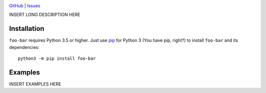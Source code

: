 .. image:: http://www.repostatus.org/badges/latest/wip.svg
    :target: http://www.repostatus.org/#wip
    :alt: Project Status: WIP — Initial development is in progress, but there
          has not yet been a stable, usable release suitable for the public.

.. image:: https://img.shields.io/github/license/jwodder/foo-bar.svg
    :target: https://opensource.org/licenses/MIT
    :alt: MIT License

.. image:: https://img.shields.io/badge/Say%20Thanks-!-1EAEDB.svg
    :target: https://saythanks.io/to/jwodder

`GitHub <https://github.com/jwodder/foo-bar>`_
| `Issues <https://github.com/jwodder/foo-bar/issues>`_

INSERT LONG DESCRIPTION HERE

Installation
============
``foo-bar`` requires Python 3.5 or higher.  Just use `pip
<https://pip.pypa.io>`_ for Python 3 (You have pip, right?) to install
``foo-bar`` and its dependencies::

    python3 -m pip install foo-bar


Examples
========
INSERT EXAMPLES HERE
